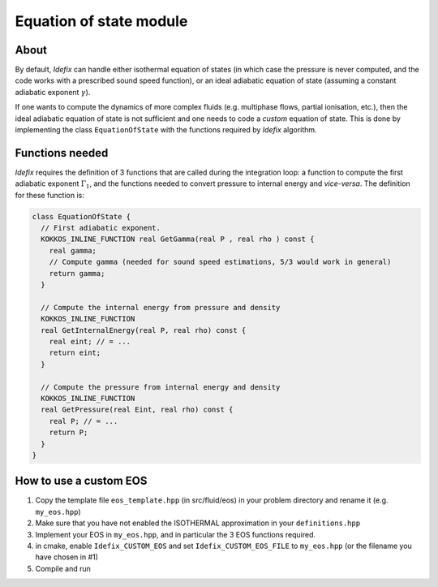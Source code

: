 .. _eosModule:

Equation of state module
=========================

About
---------

By default, *Idefix* can handle either isothermal equation of states (in which case the pressure is never computed, and the code
works with a prescribed sound speed function), or an ideal adiabatic equation of state (assuming a constant adiabatic exponent :math:`\gamma`).

If one wants to compute the dynamics of more complex fluids (e.g. multiphase flows, partial ionisation, etc.), then the ideal adiabatic equation of
state is not sufficient and one needs to code a *custom* equation of state. This is done by implementing the class ``EquationOfState`` with the functions
required by *Idefix* algorithm.

Functions needed
-----------------

*Idefix* requires the definition of 3 functions that are called during the integration loop: a function to compute the first adiabatic exponent :math:`\Gamma_1`, and
the functions needed to convert pressure to internal energy and *vice-versa*. The definition for these function is:

.. code-block:: c++

  class EquationOfState {
    // First adiabatic exponent.
    KOKKOS_INLINE_FUNCTION real GetGamma(real P , real rho ) const {
      real gamma;
      // Compute gamma (needed for sound speed estimations, 5/3 would work in general)
      return gamma;
    }

    // Compute the internal energy from pressure and density
    KOKKOS_INLINE_FUNCTION
    real GetInternalEnergy(real P, real rho) const {
      real eint; // = ...
      return eint;
    }

    // Compute the pressure from internal energy and density
    KOKKOS_INLINE_FUNCTION
    real GetPressure(real Eint, real rho) const {
      real P; // = ...
      return P;
    }
  }


How to use a custom EOS
-----------------------

#. Copy the template file ``eos_template.hpp`` (in src/fluid/eos) in your problem directory and rename it (e.g. ``my_eos.hpp``)
#. Make sure that you have not enabled the ISOTHERMAL approximation in your ``definitions.hpp``
#. Implement your EOS in ``my_eos.hpp``, and in particular the 3 EOS functions required.
#. in cmake, enable ``Idefix_CUSTOM_EOS`` and set ``Idefix_CUSTOM_EOS_FILE`` to ``my_eos.hpp`` (or the filename you have chosen in #1)
#. Compile and run
